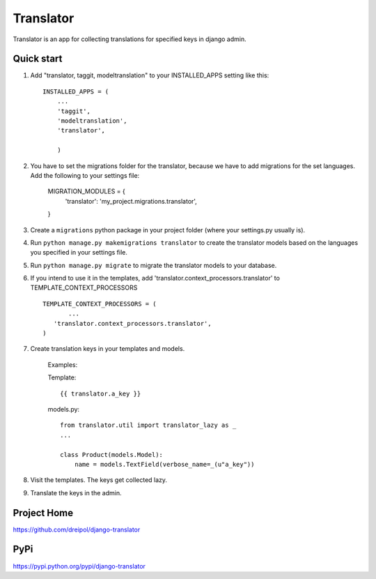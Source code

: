 ===========
Translator
===========

Translator is an app for collecting translations for specified keys in django admin.

Quick start
-----------

1. Add "translator, taggit, modeltranslation" to your INSTALLED_APPS setting like this::

      INSTALLED_APPS = (
          ...
    	  'taggit',
    	  'modeltranslation',
	  'translator',
      
	  )

#. You have to set the migrations folder for the translator, because we have to add migrations for the set languages.  Add the following to your settings file:
	
	MIGRATION_MODULES = {
	    'translator': 'my_project.migrations.translator',
	}
	
#. Create a ``migrations`` python package in your project folder (where your settings.py usually is).


#. Run ``python manage.py makemigrations translator`` to create the translator models based on the languages you specified in your settings file.

#. Run ``python manage.py migrate`` to migrate the translator models to your database.

#. If you intend to use it in the templates, add 'translator.context_processors.translator' to TEMPLATE_CONTEXT_PROCESSORS ::
	 
	 TEMPLATE_CONTEXT_PROCESSORS = (
	 	...
	    'translator.context_processors.translator',
	 )

#. Create translation keys in your templates and models.
	
	Examples:
	
	Template::
	
		{{ translator.a_key }}
		
	models.py::
	
		from translator.util import translator_lazy as _
		...
		
		class Product(models.Model):
		    name = models.TextField(verbose_name=_(u"a_key"))

#. Visit the templates. The keys get collected lazy.

#. Translate the keys in the admin.


Project Home
------------
https://github.com/dreipol/django-translator

PyPi
------------
https://pypi.python.org/pypi/django-translator
